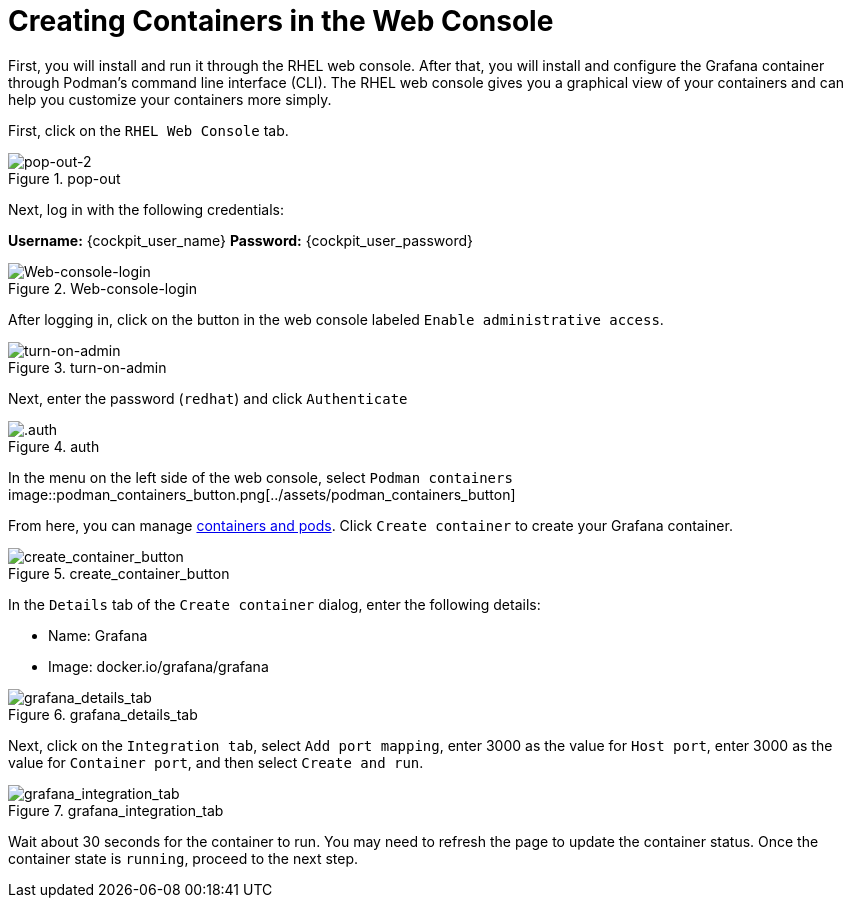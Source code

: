 = Creating Containers in the Web Console

First, you will install and run it through the RHEL web console. After
that, you will install and configure the Grafana container through
Podman’s command line interface (CLI). The RHEL web console gives you a
graphical view of your containers and can help you customize your
containers more simply.

First, click on the `+RHEL Web Console+` tab.

.pop-out
image::pop-out-2.png[pop-out-2]

Next, log in with the following credentials:

*Username:* {cockpit_user_name}
*Password:* {cockpit_user_password}

.Web-console-login
image::Web-console-login.png[Web-console-login]


After logging in, click on the button in the web console labeled `+Enable administrative access+`.

.turn-on-admin
image::turn-on-admin.png[turn-on-admin]

Next, enter the password (`+redhat+`) and click `+Authenticate+`

.auth
image::auth.png[.auth]

In the menu on the left side of the web console, select `+Podman containers+`
image::podman_containers_button.png[../assets/podman_containers_button]

From here, you can manage https://developers.redhat.com/blog/2019/01/15/podman-managing-containers-pods[containers and pods^]. Click `+Create container+` to create your Grafana container.

.create_container_button
image::create_container_button.png[create_container_button]

In the `+Details+` tab of the `+Create container+` dialog, enter the following details: 

* Name: Grafana
* Image: docker.io/grafana/grafana

.grafana_details_tab
image::grafana_details_tab.png[grafana_details_tab]

Next, click on the `+Integration tab+`, select `+Add port mapping+`, enter 3000 as the value for `+Host port+`, enter 3000 as the value for `+Container port+`, and then select `+Create and run+`.

.grafana_integration_tab
image::grafana_integration_tab.png[grafana_integration_tab]

Wait about 30 seconds for the container to run. You may need to refresh the page to update the container status. Once the container state is `+running+`, proceed to the next step.
